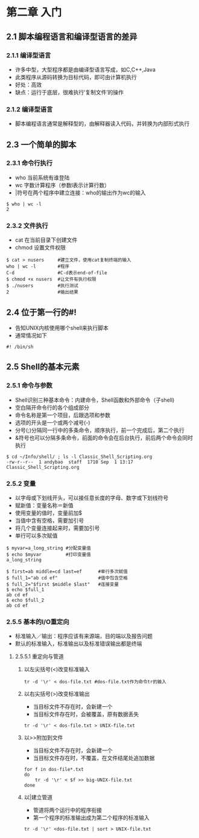 * 第二章 入门
** 2.1 脚本编程语言和编译型语言的差异
*** 2.1.1 编译型语言
- 许多中型，大型程序都是由编译型语言写成，如C,C++,Java
- 此类程序从源码转换为目标代码，即可由计算机执行
- 好处：高效
- 缺点：运行于底层，很难执行‘复制文件’的操作
*** 2.1.2 编译型语言
- 脚本编程语言通常是解释型的，由解释器读入代码，并转换为内部形式执行
** 2.3 一个简单的脚本
*** 2.3.1 命令行执行
- who 当前系统有谁登陆
- wc 字数计算程序（参数l表示计算行数）
- |符号在两个程序中建立连接：who的输出作为wc的输入
#+BEGIN_SRC shell
$ who | wc -l
2
#+END_SRC
*** 2.3.2 文件执行
- cat 在当前目录下创建文件
- chmod 设置文件权限
#+BEGIN_SRC shell
$ cat > nusers     #建立文件，使用cat复制终端的输入
who | wc -l        #程序
C-d                #C-d表示end-of-file
$ chmod +x nusers  #让文件有执行权限
$ ./nusers         #执行测试
2                  #输出结果
#+END_SRC
** 2.4 位于第一行的#!
- 告知UNIX内核使用哪个shell来执行脚本
- 通常情况如下
#+BEGIN_SRC shell
#! /bin/sh
#+END_SRC
** 2.5 Shell的基本元素
*** 2.5.1 命令与参数
- Shell识别三种基本命令：内建命令，Shell函数和外部命令（子shell)
- 空白隔开命令行的各个组成部分
- 命令名称是第一个项目，后跟选项和参数
- 选项的开头是一个或两个减号(-)
- 分号(;)分隔同一行中的多条命令，顺序执行，前一个完成后，第二个执行
- &符号也可以分隔多条命令，前面的命令会在后台执行，前后两个命令会同时执行
#+BEGIN_SRC shell
$ cd ~/Info/shell/ ; ls -l Classic_Shell_Scripting.org
-rw-r--r--  1 andybao  staff  1710 Sep  1 13:17 Classic_Shell_Scripting.org
#+END_SRC
*** 2.5.2 变量
- 以字母或下划线开头，可以接任意长度的字母、数字或下划线符号
- 赋新值：变量名称＝新值
- 使用变量的值时，变量前加$
- 当值中含有空格，需要加引号
- 将几个变量连接起来时，需要加引号
- 单行可以多次赋值
#+BEGIN_SRC shell
$ myvar=a_long_string #分配变量值
$ echo $myvar         #打印变量值
a_long_string
#+END_SRC
#+BEGIN_SRC shell
$ first=ab middle=cd last=ef      #单行多次赋值
$ full_1="ab cd ef"               #值中包含空格
$ full_2="$first $middle $last"   #连接变量
$ echo $full_1
ab cd ef
$ echo $full_2
ab cd ef
#+END_SRC
*** 2.5.5 基本的I/O重定向
- 标准输入／输出：程序应该有来源端，目的端以及报告问题
- 默认的标准输入，标准输出以及标准错误输出都是终端
**** 2.5.5.1 重定向与管道
***** 以左尖括号(<)改变标准输入
#+BEGIN_SRC shell
tr -d '\r' < dos-file.txt #dos-file.txt作为命令tr的输入
#+END_SRC
***** 以右尖括号(>)改变标准输出
- 当目标文件不存在时，会新建一个
- 当目标文件存在时，会被覆盖，原有数据丢失
#+BEGIN_SRC shell
tr -d '\r' < dos-file.txt > UNIX-file.txt
#+END_SRC
***** 以>>附加到文件
- 当目标文件不存在时，会新建一个
- 当目标文件存在时，不覆盖，在文件结尾处追加数据
#+BEGIN_SRC shell
for f in dos-file*.txt
do
    tr -d '\r' < $f >> big-UNIX-file.txt
done
#+END_SRC
***** 以|建立管道
- 管道将两个运行中的程序衔接
- 第一个程序的标准输出成为第二个程序的标准输入
#+BEGIN_SRC shell
tr -d '\r' <dos-file.txt | sort > UNIX-file.txt
#+END_SRC

